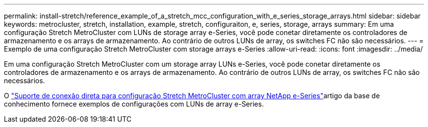 ---
permalink: install-stretch/reference_example_of_a_stretch_mcc_configuration_with_e_series_storage_arrays.html 
sidebar: sidebar 
keywords: metrocluster, stretch, installation, example, stretch, configuraiton, e, series, storage, arrays 
summary: Em uma configuração Stretch MetroCluster com LUNs de storage array e-Series, você pode conetar diretamente os controladores de armazenamento e os arrays de armazenamento. Ao contrário de outros LUNs de array, os switches FC não são necessários. 
---
= Exemplo de uma configuração Stretch MetroCluster com storage arrays e-Series
:allow-uri-read: 
:icons: font
:imagesdir: ../media/


[role="lead"]
Em uma configuração Stretch MetroCluster com um storage array LUNs e-Series, você pode conetar diretamente os controladores de armazenamento e os arrays de armazenamento. Ao contrário de outros LUNs de array, os switches FC não são necessários.

O link:https://kb.netapp.com/Advice_and_Troubleshooting/Data_Protection_and_Security/MetroCluster/Direct_Attach_support_for_Stretch_MetroCluster_Configuration_with_NetApp_E-Series_array["Suporte de conexão direta para configuração Stretch MetroCluster com array NetApp e-Series"]artigo da base de conhecimento fornece exemplos de configurações com LUNs de array e-Series.
